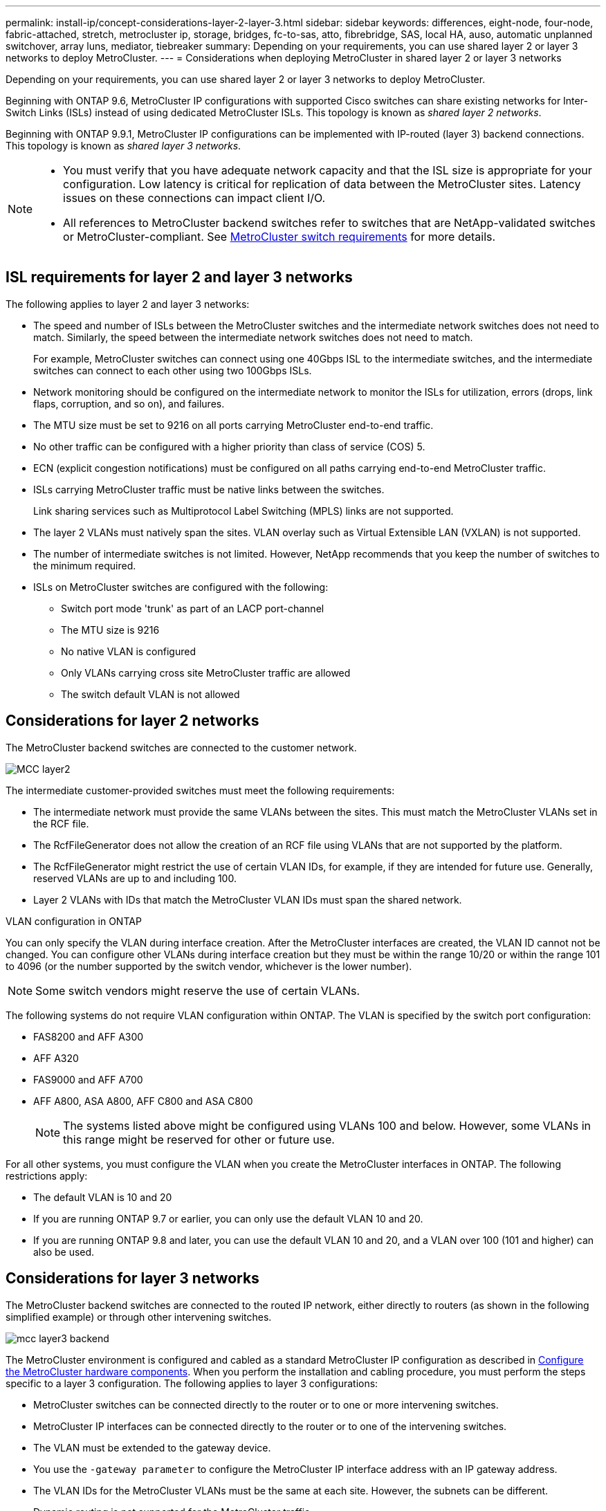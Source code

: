 ---
permalink: install-ip/concept-considerations-layer-2-layer-3.html
sidebar: sidebar
keywords: differences, eight-node, four-node, fabric-attached, stretch, metrocluster ip, storage, bridges, fc-to-sas, atto, fibrebridge, SAS, local HA, auso, automatic unplanned switchover, array luns, mediator, tiebreaker
summary: Depending on your requirements, you can use shared layer 2 or layer 3 networks to deploy MetroCluster.
---
= Considerations when deploying MetroCluster in shared layer 2 or layer 3 networks

:icons: font
:imagesdir: ../media/

[.lead]
Depending on your requirements, you can use shared layer 2 or layer 3 networks to deploy MetroCluster. 

Beginning with ONTAP 9.6, MetroCluster IP configurations with supported Cisco switches can share existing networks for Inter-Switch Links (ISLs) instead of using dedicated MetroCluster ISLs. This topology is known as _shared layer 2 networks_.

Beginning with ONTAP 9.9.1, MetroCluster IP configurations can be implemented with IP-routed (layer 3) backend connections. This topology is known as _shared layer 3 networks_.

[NOTE] 
====
* You must verify that you have adequate network capacity and that the ISL size is appropriate for your configuration. Low latency is critical for replication of data between the MetroCluster sites. Latency issues on these connections can impact client I/O.
* All references to MetroCluster backend switches refer to switches that are NetApp-validated switches or MetroCluster-compliant. See link:overview_isl_requirements.html#metrocluster-switch-requirements[MetroCluster switch requirements] for more details.
====

== ISL requirements for layer 2 and layer 3 networks

The following applies to layer 2 and layer 3 networks:

* The speed and number of ISLs between the MetroCluster switches and the intermediate network switches does not need to match. Similarly, the speed between the intermediate network switches does not need to match.
+
For example, MetroCluster switches can connect using one 40Gbps ISL to the intermediate switches, and the intermediate switches can connect to each other using two 100Gbps ISLs.

* Network monitoring should be configured on the intermediate network to monitor the ISLs for utilization, errors (drops, link flaps, corruption, and so on), and failures.
* The MTU size must be set to 9216 on all ports carrying MetroCluster end-to-end traffic.
* No other traffic can be configured with a higher priority than class of service (COS) 5.
* ECN (explicit congestion notifications) must be configured on all paths carrying end-to-end MetroCluster traffic.
* ISLs carrying MetroCluster traffic must be native links between the switches. 
+
Link sharing services such as Multiprotocol Label Switching (MPLS) links are not supported.
* The layer 2 VLANs must natively span the sites. VLAN overlay such as Virtual Extensible LAN (VXLAN) is not supported.
* The number of intermediate switches is not limited. However, NetApp recommends that you keep the number of switches to the minimum required.
* ISLs on MetroCluster switches are configured with the following:
** Switch port mode 'trunk' as part of an LACP port-channel
** The MTU size is 9216 
** No native VLAN is configured
** Only VLANs carrying cross site MetroCluster traffic are allowed
** The switch default VLAN is not allowed

== Considerations for layer 2 networks

The MetroCluster backend switches are connected to the customer network.

image::../media/MCC_layer2.png[]

The intermediate customer-provided switches must meet the following requirements:

* The intermediate network must provide the same VLANs between the sites. This must match the MetroCluster VLANs set in the RCF file.
* The RcfFileGenerator does not allow the creation of an RCF file using VLANs that are not supported by the platform.
* The RcfFileGenerator might restrict the use of certain VLAN IDs, for example, if they are intended for future use. Generally, reserved VLANs are up to and including 100.
* Layer 2 VLANs with IDs that match the MetroCluster VLAN IDs must span the shared network.

.VLAN configuration in ONTAP 

You can only specify the VLAN during interface creation. After the MetroCluster interfaces are created, the VLAN ID cannot not be changed. You can configure other VLANs during interface creation but they must be within the range 10/20 or within the range 101 to 4096 (or the number supported by the switch vendor, whichever is the lower number).

NOTE: Some switch vendors might reserve the use of certain VLANs. 

The following systems do not require VLAN configuration within ONTAP. The VLAN is specified by the switch port configuration:

* FAS8200 and AFF A300
* AFF A320
* FAS9000 and AFF A700
* AFF A800, ASA A800, AFF C800 and ASA C800
+
NOTE: The systems listed above might be configured using VLANs 100 and below. However, some VLANs in this range might be reserved for other or future use.

For all other systems, you must configure the VLAN when you create the MetroCluster interfaces in ONTAP. The following restrictions apply:

* The default VLAN is 10 and 20
* If you are running ONTAP 9.7 or earlier, you can only use the default VLAN 10 and 20.
* If you are running ONTAP 9.8 and later, you can use the default VLAN 10 and 20, and a VLAN over 100 (101 and higher) can also be used.

== Considerations for layer 3 networks

The MetroCluster backend switches are connected to the routed IP network, either directly to routers (as shown in the following simplified example) or through other intervening switches.

image::../media/mcc_layer3_backend.png[]

The MetroCluster environment is configured and cabled as a standard MetroCluster IP configuration as described in link:https://docs.netapp.com/us-en/ontap-metrocluster/install-ip/concept_parts_of_an_ip_mcc_configuration_mcc_ip.html[Configure the MetroCluster hardware components]. When you perform the installation and cabling procedure, you must perform the steps specific to a layer 3 configuration. The following applies to layer 3 configurations:

* MetroCluster switches can be connected directly to the router or to one or more intervening switches.
* MetroCluster IP interfaces can be connected directly to the router or to one of the intervening switches.
* The VLAN must be extended to the gateway device.
* You use the `-gateway parameter` to configure the MetroCluster IP interface address with an IP gateway address.
* The VLAN IDs for the MetroCluster VLANs must be the same at each site. However, the subnets can be different. 
* Dynamic routing is not supported for the MetroCluster traffic.
* The following features are not supported:
** Eight-node MetroCluster configurations
** Refreshing a four-node MetroCluster configuration
** Transition from MetroCluster FC to MetroCluster IP 
* Two subnets are required on each MetroCluster site—one in each network.
* Auto-IP assignment is not supported.

When you configure routers and gateway IP addresses, you must meet the following requirements:

* Two interfaces on one node cannot have the same gateway IP address.
* The corresponding interfaces on the HA pairs on each site must have the same gateway IP address.
* The corresponding interfaces on a node and its DR and AUX partners cannot have the same gateway IP address.
* The corresponding interfaces on a node and its DR and AUX partners must have the same VLAN ID.


== Required settings for intermediate switches

When MetroCluster traffic traverses an ISL in an intermediate network, you should verify that the configuration of the intermediate switches ensures that the MetroCluster traffic (RDMA and storage) meets the required service levels across the entire path between the MetroCluster sites.

The following diagram gives an overview of the required settings when using NetApp validated Cisco switches:

image::../media/switch_traffic_with_cisco_switches.png[]

The following diagram gives an overview of the required settings for a shared network when the external switches are Broadcom IP switches.

image::../media/switch_traffic_with_broadcom_switches.png[]

In this example, the following policies and maps are created for MetroCluster traffic:

* The `MetroClusterIP_ISL_Ingress` policy is applied to ports on the intermediate switch that connects to the MetroCluster IP switches.
+
The `MetroClusterIP_ISL_Ingress` policy maps the incoming tagged traffic to the appropriate queue on the intermediate switch.

* A `MetroClusterIP_ISL_Egress` policy is applied to ports on the intermediate switch that connect to ISLs between intermediate switches.

* You must configure the intermediate switches with matching QoS access-maps, class-maps, and policy-maps along the path between the MetroCluster IP switches. The intermediate switches map RDMA traffic to COS5 and storage traffic to COS4.

The following examples are for Cisco Nexus 3232C and 9336C-FX2 switches. Depending on your switch vendor and model, you must make sure that your intermediate switches have an appropriate configuration.

.Configure the class map for the intermediate switch ISL port

The following example shows the class map definitions depending on whether you need to classify or match traffic on ingress. 

[role="tabbed-block"]
====
.Classify traffic on ingress:
--
----
ip access-list rdma
  10 permit tcp any eq 10006 any
  20 permit tcp any any eq 10006
ip access-list storage
  10 permit tcp any eq 65200 any
  20 permit tcp any any eq 65200

class-map type qos match-all rdma
  match access-group name rdma
class-map type qos match-all storage
  match access-group name storage
----
--
.Match traffic on ingress:
--
----
class-map type qos match-any c5
  match cos 5
  match dscp 40
class-map type qos match-any c4
  match cos 4
  match dscp 32
----
====

.Create an ingress policy map on the ISL port of the intermediate switch:

The following examples show how to create an ingress policy map depending on whether you need to classify or match traffic on ingress. 

[role="tabbed-block"]
====
.Classify the traffic on ingress:
--
----
policy-map type qos MetroClusterIP_ISL_Ingress_Classify
  class rdma
    set dscp 40
    set cos 5
    set qos-group 5
  class storage
    set dscp 32
    set cos 4
    set qos-group 4
  class class-default
    set qos-group 0
----
--
.Match the traffic on ingress:
--
----
policy-map type qos MetroClusterIP_ISL_Ingress_Match
  class c5
    set dscp 40
    set cos 5
    set qos-group 5
  class c4
    set dscp 32
    set cos 4
    set qos-group 4
  class class-default
    set qos-group 0
----
====

.Configure the egress queuing policy for the ISL ports

The following example shows how to configure the egress queuing policy:

----
policy-map type queuing MetroClusterIP_ISL_Egress
   class type queuing c-out-8q-q7
      priority level 1
   class type queuing c-out-8q-q6
      priority level 2
   class type queuing c-out-8q-q5
      priority level 3
      random-detect threshold burst-optimized ecn
   class type queuing c-out-8q-q4
      priority level 4
      random-detect threshold burst-optimized ecn
   class type queuing c-out-8q-q3
      priority level 5
   class type queuing c-out-8q-q2
      priority level 6
   class type queuing c-out-8q-q1
      priority level 7
   class type queuing c-out-8q-q-default
      bandwidth remaining percent 100
      random-detect threshold burst-optimized ecn
----

These settings must be applied on all switches and ISLs carrying MetroCluster traffic.

In this example, Q4 and Q5 are configured with `random-detect threshold burst-optimized ecn`. Depending on your configuration, you might need to set the minimum and maximum thresholds, as shown in the following example:

-----
class type queuing c-out-8q-q5
  priority level 3
  random-detect minimum-threshold 3000 kbytes maximum-threshold 4000 kbytes drop-probability 0 weight 0 ecn
class type queuing c-out-8q-q4
  priority level 4
  random-detect minimum-threshold 2000 kbytes maximum-threshold 3000 kbytes drop-probability 0 weight 0 ecn
-----

NOTE: Minimum and maximum values vary depending on the switch and your requirements.

.Example 1: Cisco
If your configuration has Cisco switches, you do not need to classify on the first ingress port of the intermediate switch. You then configure the following:

*	`class-map type qos match-any c5`
*	`class-map type qos match-any c4`
*	`MetroClusterIP_ISL_Ingress_Match`

You assign the `MetroClusterIP_ISL_Ingress_Match` policy map to the ISL ports carrying MetroCluster traffic.

.Example 2: Broadcom
If your configuration has Broadcom switches, you must classify on the first ingress port of the intermediate switch. You then configure the following:

*	`ip access-list rdma`
*	`ip access-list storage`
*	`class-map type qos match-all rdma`
*	`class-map type qos match-all storage`
*	`MetroClusterIP_ISL_Ingress_Classify`
*	`MetroClusterIP_ISL_Ingress_Match`

You assign `the MetroClusterIP_ISL_Ingress_Classify` policy map to the ISL ports on the intermediate switch connecting the Broadcom switch.

You assign the `MetroClusterIP_ISL_Ingress_Match` policy map to the ISL ports on the intermediate switch that is carrying MetroCluster traffic but does not connect the Broadcom switch.

// 2024 Mar 04, ONTAPDOC-928 (ISL rework)
